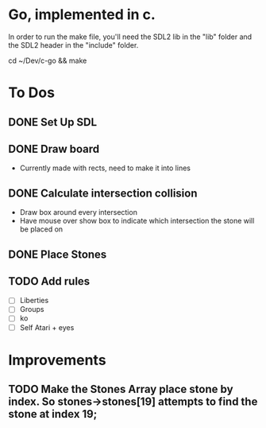 * Go, implemented in c.

In order to run the make file, you'll need the SDL2 lib in the "lib" folder and the SDL2 header in the "include" folder.

cd ~/Dev/c-go && make

* To Dos

** DONE Set Up SDL
** DONE Draw board
   - Currently made with rects, need to make it into lines
** DONE Calculate intersection collision
   - Draw box around every intersection
   - Have mouse over show box to indicate which intersection the stone will be placed on
** DONE Place Stones
** TODO Add rules
   - [ ] Liberties
   - [ ] Groups
   - [ ] ko
   - [ ] Self Atari + eyes
* Improvements
** TODO Make the Stones Array place stone by index. So stones->stones[19] attempts to find the stone at index 19;
